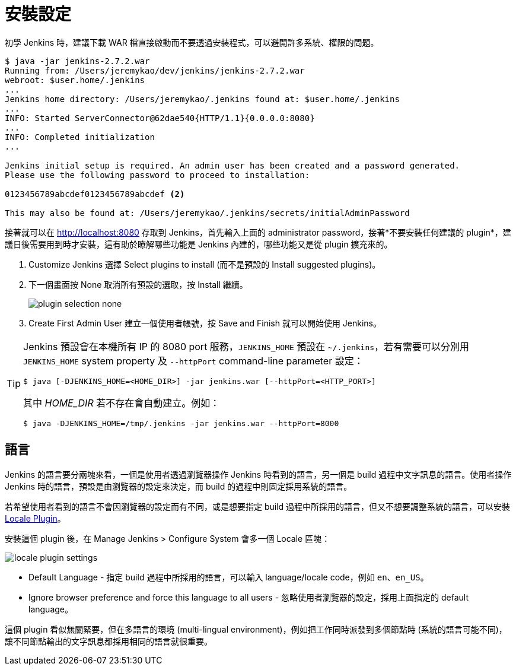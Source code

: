 = 安裝設定

初學 Jenkins 時，建議下載 WAR 檔直接啟動而不要透過安裝程式，可以避開許多系統、權限的問題。

--------------------------------------------------------------------------------
$ java -jar jenkins-2.7.2.war
Running from: /Users/jeremykao/dev/jenkins/jenkins-2.7.2.war
webroot: $user.home/.jenkins
...
Jenkins home directory: /Users/jeremykao/.jenkins found at: $user.home/.jenkins
...
INFO: Started ServerConnector@62dae540{HTTP/1.1}{0.0.0.0:8080}
...
INFO: Completed initialization
...

Jenkins initial setup is required. An admin user has been created and a password generated.
Please use the following password to proceed to installation:

0123456789abcdef0123456789abcdef <2>

This may also be found at: /Users/jeremykao/.jenkins/secrets/initialAdminPassword
--------------------------------------------------------------------------------

接著就可以在 http://localhost:8080 存取到 Jenkins，首先輸入上面的 administrator password，接著*不要安裝任何建議的 plugin*，建議日後需要用到時才安裝，這有助於瞭解哪些功能是 Jenkins 內建的，哪些功能又是從 plugin 擴充來的。

 1. Customize Jenkins 選擇 Select plugins to install (而不是預設的 Install suggested plugins)。
 2. 下一個畫面按 None 取消所有預設的選取，按 Install 繼續。
+
image::/images/plugin-selection-none.png[]
+
 3. Create First Admin User 建立一個使用者帳號，按 Save and Finish 就可以開始使用 Jenkins。

[TIP]
====
Jenkins 預設會在本機所有 IP 的 8080 port 服務，`JENKINS_HOME` 預設在 `~/.jenkins`，若有需要可以分別用 `JENKINS_HOME` system property 及 `--httpPort` command-line parameter 設定：

----
$ java [-DJENKINS_HOME=<HOME_DIR>] -jar jenkins.war [--httpPort=<HTTP_PORT>]
----

其中 _HOME_DIR_ 若不存在會自動建立。例如：

----
$ java -DJENKINS_HOME=/tmp/.jenkins -jar jenkins.war --httpPort=8000
----
====

== 語言

Jenkins 的語言要分兩塊來看，一個是使用者透過瀏覽器操作 Jenkins 時看到的語言，另一個是 build 過程中文字訊息的語言。使用者操作 Jenkins 時的語言，預設是由瀏覽器的設定來決定，而 build 的過程中則固定採用系統的語言。

若希望使用者看到的語言不會因瀏覽器的設定而有不同，或是想要指定 build 過程中所採用的語言，但又不想要調整系統的語言，可以安裝 https://wiki.jenkins-ci.org/display/JENKINS/Locale+Plugin[Locale Plugin]。

安裝這個 plugin 後，在 Manage Jenkins > Configure System 會多一個 Locale 區塊：

image::/images/locale-plugin-settings.png[]

 * Default Language - 指定 build 過程中所採用的語言，可以輸入 language/locale code，例如 `en`、`en_US`。
 * Ignore browser preference and force this language to all users - 忽略使用者瀏覽器的設定，採用上面指定的 default language。

這個 plugin 看似無關緊要，但在多語言的環境 (multi-lingual environment)，例如把工作同時派發到多個節點時 (系統的語言可能不同)，讓不同節點輸出的文字訊息都採用相同的語言就很重要。

